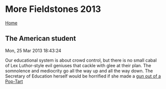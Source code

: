 * More Fieldstones 2013
  :PROPERTIES:
  :CUSTOM_ID: more-fieldstones-2013
  :END:

[[./index.html][Home]]

** The American student
   :PROPERTIES:
   :CUSTOM_ID: the-american-student
   :END:

Mon, 25 Mar 2013 18:43:24

Our educational system is about crowd control, but there is no small cabal of Lex Luthor-style evil geniuses that cackle with glee at their plan. The somnolence and mediocrity go all the way up and all the way down. The Secretary of Education herself would be horrified if she made a [[http://newsfeed.time.com/2013/03/04/watch-boy-suspended-from-school-for-making-gun-out-of-a-pop-tart/][gun out of a Pop-Tart]]
